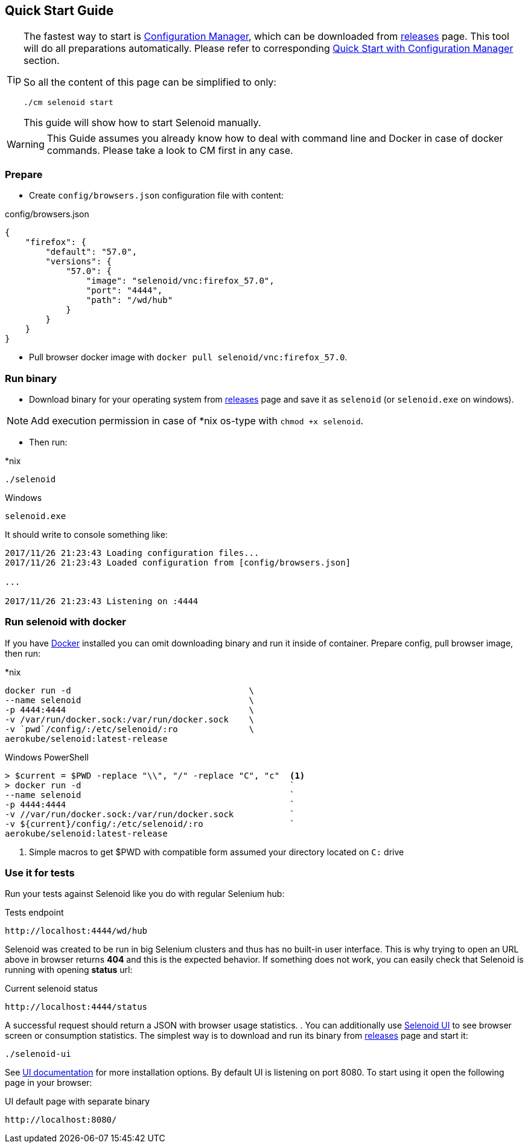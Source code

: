 == Quick Start Guide

[TIP]
====
The fastest way to start is http://aerokube.com/cm/latest/[Configuration Manager], which can be downloaded
from https://github.com/aerokube/cm/releases/latest[releases] page. This tool will do all preparations automatically.
Please refer to corresponding http://aerokube.com/cm/latest/[Quick Start with Configuration Manager] section.

So all the content of this page can be simplified to only:

----
./cm selenoid start
----

This guide will show how to start Selenoid manually.
====

WARNING: This Guide assumes you already know how to deal with command line and Docker in case of docker commands.
Please take a look to CM first in any case.

=== Prepare

- Create `config/browsers.json` configuration file with content:

.config/browsers.json
[source,javascript]
----
{
    "firefox": {
        "default": "57.0",
        "versions": {
            "57.0": {
                "image": "selenoid/vnc:firefox_57.0",
                "port": "4444",
                "path": "/wd/hub"
            }
        }
    }
}
----

- Pull browser docker image with `docker pull selenoid/vnc:firefox_57.0`.

=== Run binary

- Download binary for your operating system from https://github.com/aerokube/selenoid/releases/latest[releases] page
and save it as `selenoid` (or `selenoid.exe` on windows).

NOTE: Add execution permission in case of *nix os-type with `chmod +x selenoid`.

- Then run:

.*nix
----
./selenoid
----

.Windows
----
selenoid.exe
----

It should write to console something like:

----
2017/11/26 21:23:43 Loading configuration files...
2017/11/26 21:23:43 Loaded configuration from [config/browsers.json]

...

2017/11/26 21:23:43 Listening on :4444
----

=== Run selenoid with docker

If you have https://docs.docker.com/engine/installation/[Docker] installed you can omit downloading binary and run it inside of container.
Prepare config, pull browser image, then run:

.*nix
[source,bash,subs="attributes+"]
----
docker run -d                                   \
--name selenoid                                 \
-p 4444:4444                                    \
-v /var/run/docker.sock:/var/run/docker.sock    \
-v `pwd`/config/:/etc/selenoid/:ro              \
aerokube/selenoid:latest-release
----

.Windows PowerShell
[source,bash,subs="attributes+"]
----
> $current = $PWD -replace "\\", "/" -replace "C", "c"  <1>
> docker run -d                                         `
--name selenoid                                         `
-p 4444:4444                                            `
-v //var/run/docker.sock:/var/run/docker.sock           `
-v ${current}/config/:/etc/selenoid/:ro                 `
aerokube/selenoid:latest-release
----
<1> Simple macros to get $PWD with compatible form assumed your directory located on `C:` drive


=== Use it for tests

Run your tests against Selenoid like you do with regular Selenium hub:

.Tests endpoint
----
http://localhost:4444/wd/hub
----

Selenoid was created to be run in big Selenium clusters and thus has no built-in user interface.
This is why trying to open an URL above in browser returns *404* and this is the expected behavior.
If something does not work, you can easily check that Selenoid is running with opening *status* url:

.Current selenoid status
----
http://localhost:4444/status
----

A successful request should return a JSON with browser usage statistics.
. You can additionally use http://github.com/aerokube/selenoid-ui[Selenoid UI] to see browser screen or consumption statistics.
The simplest way is to download and run its binary from https://github.com/aerokube/selenoid-ui/releases[releases] page and start it:

----
./selenoid-ui
----

See http://aerokube.com/selenoid-ui/latest/[UI documentation] for more installation options.
By default UI is listening on port 8080. To start using it open the following page in your browser:

.UI default page with separate binary
----
http://localhost:8080/
----


